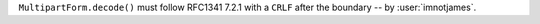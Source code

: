 ``MultipartForm.decode()`` must follow RFC1341 7.2.1 with a ``CRLF`` after the boundary
-- by :user:`imnotjames`.
